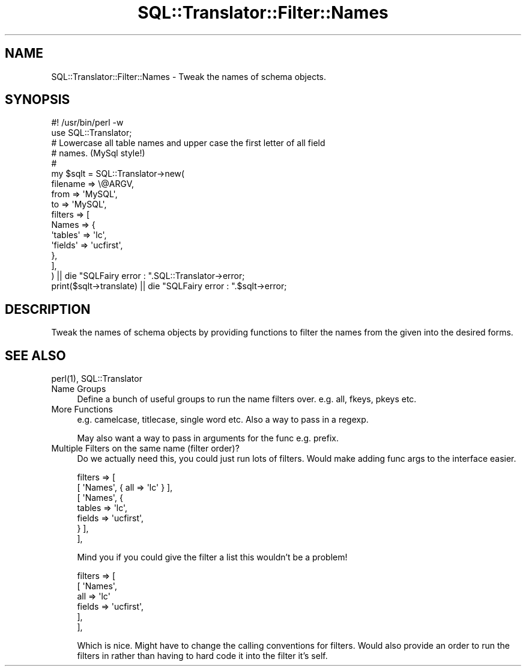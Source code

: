 .\" Automatically generated by Pod::Man 4.11 (Pod::Simple 3.35)
.\"
.\" Standard preamble:
.\" ========================================================================
.de Sp \" Vertical space (when we can't use .PP)
.if t .sp .5v
.if n .sp
..
.de Vb \" Begin verbatim text
.ft CW
.nf
.ne \\$1
..
.de Ve \" End verbatim text
.ft R
.fi
..
.\" Set up some character translations and predefined strings.  \*(-- will
.\" give an unbreakable dash, \*(PI will give pi, \*(L" will give a left
.\" double quote, and \*(R" will give a right double quote.  \*(C+ will
.\" give a nicer C++.  Capital omega is used to do unbreakable dashes and
.\" therefore won't be available.  \*(C` and \*(C' expand to `' in nroff,
.\" nothing in troff, for use with C<>.
.tr \(*W-
.ds C+ C\v'-.1v'\h'-1p'\s-2+\h'-1p'+\s0\v'.1v'\h'-1p'
.ie n \{\
.    ds -- \(*W-
.    ds PI pi
.    if (\n(.H=4u)&(1m=24u) .ds -- \(*W\h'-12u'\(*W\h'-12u'-\" diablo 10 pitch
.    if (\n(.H=4u)&(1m=20u) .ds -- \(*W\h'-12u'\(*W\h'-8u'-\"  diablo 12 pitch
.    ds L" ""
.    ds R" ""
.    ds C` ""
.    ds C' ""
'br\}
.el\{\
.    ds -- \|\(em\|
.    ds PI \(*p
.    ds L" ``
.    ds R" ''
.    ds C`
.    ds C'
'br\}
.\"
.\" Escape single quotes in literal strings from groff's Unicode transform.
.ie \n(.g .ds Aq \(aq
.el       .ds Aq '
.\"
.\" If the F register is >0, we'll generate index entries on stderr for
.\" titles (.TH), headers (.SH), subsections (.SS), items (.Ip), and index
.\" entries marked with X<> in POD.  Of course, you'll have to process the
.\" output yourself in some meaningful fashion.
.\"
.\" Avoid warning from groff about undefined register 'F'.
.de IX
..
.nr rF 0
.if \n(.g .if rF .nr rF 1
.if (\n(rF:(\n(.g==0)) \{\
.    if \nF \{\
.        de IX
.        tm Index:\\$1\t\\n%\t"\\$2"
..
.        if !\nF==2 \{\
.            nr % 0
.            nr F 2
.        \}
.    \}
.\}
.rr rF
.\" ========================================================================
.\"
.IX Title "SQL::Translator::Filter::Names 3pm"
.TH SQL::Translator::Filter::Names 3pm "2020-09-14" "perl v5.30.0" "User Contributed Perl Documentation"
.\" For nroff, turn off justification.  Always turn off hyphenation; it makes
.\" way too many mistakes in technical documents.
.if n .ad l
.nh
.SH "NAME"
SQL::Translator::Filter::Names \- Tweak the names of schema objects.
.SH "SYNOPSIS"
.IX Header "SYNOPSIS"
.Vb 2
\&  #! /usr/bin/perl \-w
\&  use SQL::Translator;
\&
\&  # Lowercase all table names and upper case the first letter of all field
\&  # names. (MySql style!)
\&  #
\&  my $sqlt = SQL::Translator\->new(
\&      filename => \e@ARGV,
\&      from     => \*(AqMySQL\*(Aq,
\&      to       => \*(AqMySQL\*(Aq,
\&      filters => [
\&        Names => {
\&            \*(Aqtables\*(Aq => \*(Aqlc\*(Aq,
\&            \*(Aqfields\*(Aq => \*(Aqucfirst\*(Aq,
\&        },
\&      ],
\&  ) || die "SQLFairy error : ".SQL::Translator\->error;
\&  print($sqlt\->translate) || die "SQLFairy error : ".$sqlt\->error;
.Ve
.SH "DESCRIPTION"
.IX Header "DESCRIPTION"
Tweak the names of schema objects by providing functions to filter the names
from the given into the desired forms.
.SH "SEE ALSO"
.IX Header "SEE ALSO"
\&\f(CWperl(1)\fR, SQL::Translator
.IP "Name Groups" 4
.IX Item "Name Groups"
Define a bunch of useful groups to run the name filters over. e.g. all, fkeys,
pkeys etc.
.IP "More Functions" 4
.IX Item "More Functions"
e.g. camelcase, titlecase, single word etc.
Also a way to pass in a regexp.
.Sp
May also want a way to pass in arguments for the func e.g. prefix.
.IP "Multiple Filters on the same name (filter order)?" 4
.IX Item "Multiple Filters on the same name (filter order)?"
Do we actually need this, you could just run lots of filters. Would make adding
func args to the interface easier.
.Sp
.Vb 7
\&    filters => [
\&        [ \*(AqNames\*(Aq, { all => \*(Aqlc\*(Aq } ],
\&        [ \*(AqNames\*(Aq, {
\&            tables => \*(Aqlc\*(Aq,
\&            fields => \*(Aqucfirst\*(Aq,
\&        } ],
\&    ],
.Ve
.Sp
Mind you if you could give the filter a list this wouldn't be a problem!
.Sp
.Vb 6
\&    filters => [
\&        [ \*(AqNames\*(Aq,
\&            all    => \*(Aqlc\*(Aq
\&            fields => \*(Aqucfirst\*(Aq,
\&        ],
\&    ],
.Ve
.Sp
Which is nice. Might have to change the calling conventions for filters.
Would also provide an order to run the filters in rather than having to hard
code it into the filter it's self.
